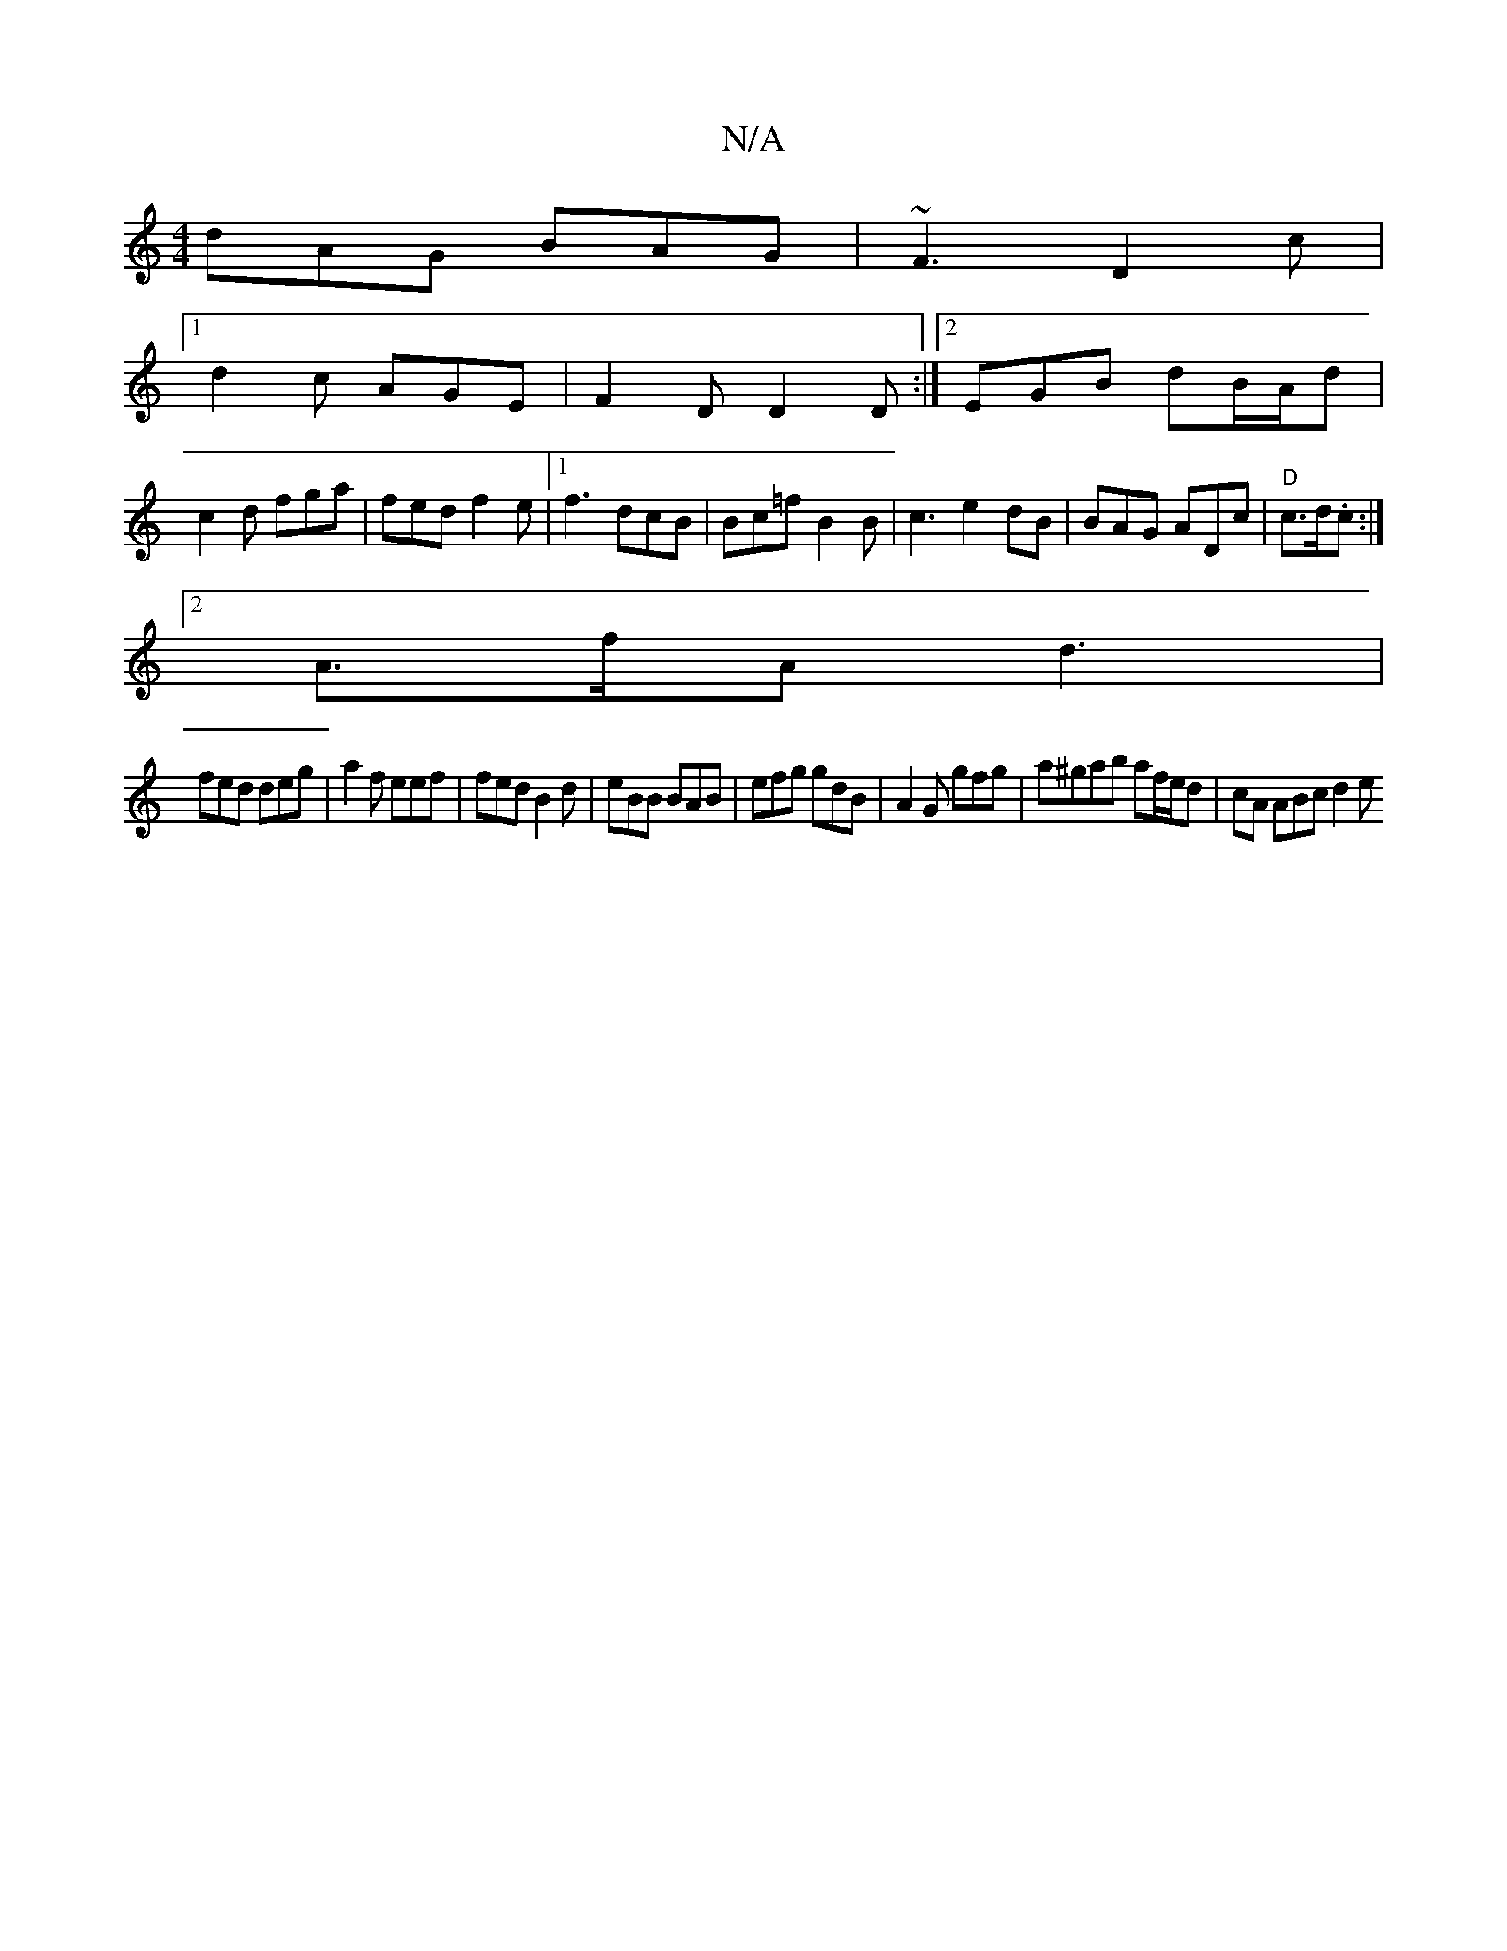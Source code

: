 X:1
T:N/A
M:4/4
R:N/A
K:Cmajor
 dAG BAG|~F3 D2c|
[1 d2c AGE|F2D D2 D:|2 EGB dB/A/d|
c2d fga|fed f2e|1 f3 dcB|Bc=f B2B|c3e2dB|BAG ADc|"D"c>d.c :|
[2 A>fA d3|
fed deg|a2f eef| fed B2d|eBB BAB|efg gdB|A2G gfg|a^gab af/e/d| cA ABc d2e 